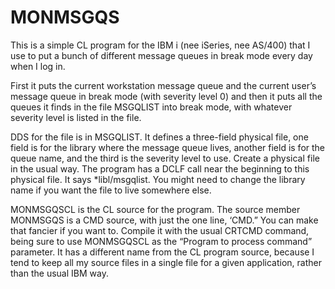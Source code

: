* MONMSGQS

This is a simple CL program for the IBM i (nee iSeries, nee AS/400)
that I use to put a bunch of different message queues in break mode
every day when I log in.

First it puts the current workstation message queue and the current
user’s message queue in break mode (with severity level 0) and then it
puts all the queues it finds in the file MSGQLIST into break mode,
with whatever severity level is listed in the file. 

DDS for the file is in MSGQLIST.  It defines a three-field physical
file, one field is for the library where the message queue lives,
another field is for the queue name, and the third is the severity
level to use.  Create a physical file in the usual way.  The program
has a DCLF call near the beginning to this physical file.  It says
*libl/msgqlist.  You might need to change the library name if you want
the file to live somewhere else.

MONMSGQSCL is the CL source for the program.  The source member
MONMSGQS is a CMD source, with just the one line, ‘CMD.”  You can make
that fancier if you want to.  Compile it with the usual CRTCMD
command, being sure to use MONMSGQSCL as the “Program to process
command” parameter.  It has a different name from the CL program
source, because I tend to keep all my source files in a single file
for a given application, rather than the usual IBM way.

